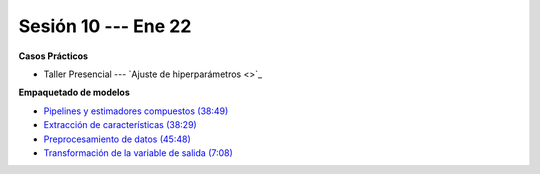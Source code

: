 Sesión 10 --- Ene 22
-------------------------------------------------------------------------------

.. raw:: html

   <hr style="height:1px;border-width:0;color:gray;background-color:gray">

**Casos Prácticos**

* Taller Presencial --- `Ajuste de hiperparámetros <>`_

.. raw:: html

   <br>
   <hr style="height:1px;border-width:0;color:gray;background-color:gray">

**Empaquetado de modelos** 


* `Pipelines y estimadores compuestos (38:49) <https://jdvelasq.github.io/curso_ml_con_sklearn/c05_transformaciones.html>`_

* `Extracción de características (38:29) <https://jdvelasq.github.io/curso_ml_con_sklearn/18_extraccion_de_caracteristicas/__index__.html>`_

* `Preprocesamiento de datos (45:48) <https://jdvelasq.github.io/curso_ml_con_sklearn/19_preprocesamiento_de_datos/__index__.html>`_

* `Transformación de la variable de salida (7:08) <https://jdvelasq.github.io/curso_ml_con_sklearn/23_transformacion_de_la_variable_de_salida/__index__.html>`_


